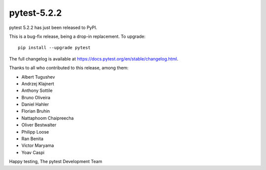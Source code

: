 pytest-5.2.2
=======================================

pytest 5.2.2 has just been released to PyPI.

This is a bug-fix release, being a drop-in replacement. To upgrade::

  pip install --upgrade pytest

The full changelog is available at https://docs.pytest.org/en/stable/changelog.html.

Thanks to all who contributed to this release, among them:

* Albert Tugushev
* Andrzej Klajnert
* Anthony Sottile
* Bruno Oliveira
* Daniel Hahler
* Florian Bruhin
* Nattaphoom Chaipreecha
* Oliver Bestwalter
* Philipp Loose
* Ran Benita
* Victor Maryama
* Yoav Caspi


Happy testing,
The pytest Development Team
